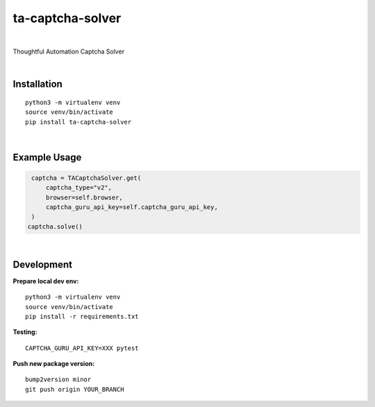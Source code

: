 ==================
ta-captcha-solver
==================


.. image:: https://img.shields.io/pypi/v/ta_captcha_solver.svg
        :target: https://pypi.python.org/pypi/ta_captcha_solver

.. image:: https://img.shields.io/travis/macejiko/ta_captcha_solver.svg
        :target: https://travis-ci.com/macejiko/ta_captcha_solver

.. image:: https://readthedocs.org/projects/ta-captcha/badge/?version=latest
        :target: https://ta-captcha.readthedocs.io/en/latest/?version=latest
        :alt: Documentation Status

|

Thoughtful Automation Captcha Solver

|

Installation
------------

::

   python3 -m virtualenv venv
   source venv/bin/activate
   pip install ta-captcha-solver

|

Example Usage
-------------

.. code:: python

   captcha = TACaptchaSolver.get(
       captcha_type="v2",
       browser=self.browser,
       captcha_guru_api_key=self.captcha_guru_api_key,
   )
  captcha.solve()

|

Development
-----------

**Prepare local dev env:**

::

   python3 -m virtualenv venv
   source venv/bin/activate
   pip install -r requirements.txt

**Testing:**

::

   CAPTCHA_GURU_API_KEY=XXX pytest

**Push new package version:**

::

  bump2version minor
  git push origin YOUR_BRANCH



